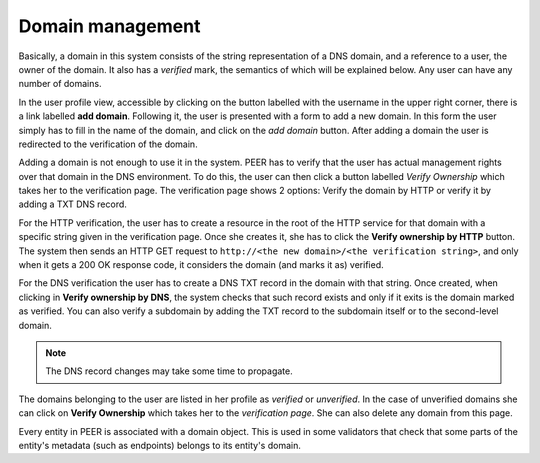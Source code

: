 
Domain management
=================

Basically, a domain in this system consists of the string representation of
a DNS domain, and a reference to a user, the owner of the domain. It also
has a *verified* mark, the semantics of which will be explained below. Any
user can have any number of domains.

In the user profile view, accessible by clicking on the button labelled with
the username in the upper right corner, there is a link labelled
**add domain**. Following it, the user is presented with a form to add a
new domain. In this form the user simply has to fill in the name of the
domain, and click on the *add domain* button.  After adding a domain the user is
redirected to the verification of the domain.

Adding a domain is not enough to use it in the system. PEER has to verify
that the user has actual management rights over that domain in the DNS
environment. To do this, the user can then click a button labelled *Verify
Ownership* which takes her to the verification page. The verification page shows
2 options: Verify the domain by HTTP or verify it by adding a TXT DNS record.

For the HTTP verification, the user has to create a resource in the root of the
HTTP service for that domain with a specific string given in the verification
page. Once she creates it, she has to click the **Verify ownership by HTTP**
button. The system then sends an HTTP GET request to ``http://<the new
domain>/<the verification string>``, and only when it gets a 200 OK response
code, it considers the domain (and marks it as) verified.

For the DNS verification the user has to create a DNS TXT record in the domain
with that string. Once created, when clicking in **Verify ownership by DNS**,
the system checks that such record exists and only if it exits is the domain
marked as verified. You can also verify a subdomain by adding the TXT record to
the subdomain itself or to the second-level domain.

.. note::

    The DNS record changes may take some time to propagate.

The domains belonging to the user are listed in her profile as
*verified* or *unverified*. In the case of unverified domains she can click on
**Verify Ownership** which takes her to the *verification page*. She can also
delete any domain from this page.

Every entity in PEER is associated with a domain object. This is used in
some validators that check that some parts of the entity's metadata (such as
endpoints) belongs to its entity's domain.

